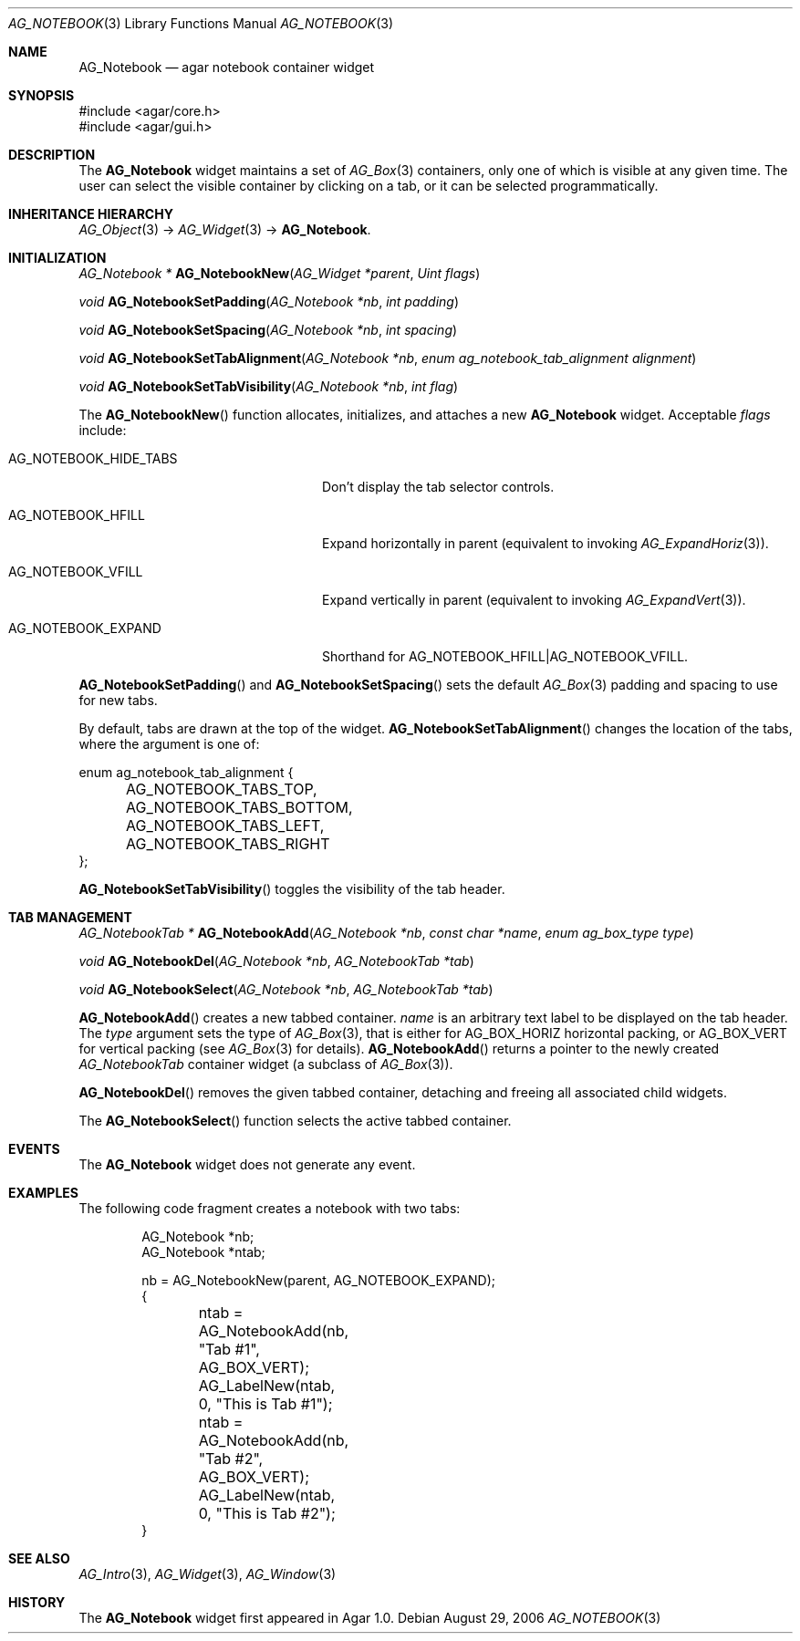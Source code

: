 .\" Copyright (c) 2006-2018 Julien Nadeau Carriere <vedge@csoft.net>
.\" All rights reserved.
.\"
.\" Redistribution and use in source and binary forms, with or without
.\" modification, are permitted provided that the following conditions
.\" are met:
.\" 1. Redistributions of source code must retain the above copyright
.\"    notice, this list of conditions and the following disclaimer.
.\" 2. Redistributions in binary form must reproduce the above copyright
.\"    notice, this list of conditions and the following disclaimer in the
.\"    documentation and/or other materials provided with the distribution.
.\" 
.\" THIS SOFTWARE IS PROVIDED BY THE AUTHOR ``AS IS'' AND ANY EXPRESS OR
.\" IMPLIED WARRANTIES, INCLUDING, BUT NOT LIMITED TO, THE IMPLIED
.\" WARRANTIES OF MERCHANTABILITY AND FITNESS FOR A PARTICULAR PURPOSE
.\" ARE DISCLAIMED. IN NO EVENT SHALL THE AUTHOR BE LIABLE FOR ANY DIRECT,
.\" INDIRECT, INCIDENTAL, SPECIAL, EXEMPLARY, OR CONSEQUENTIAL DAMAGES
.\" (INCLUDING BUT NOT LIMITED TO, PROCUREMENT OF SUBSTITUTE GOODS OR
.\" SERVICES; LOSS OF USE, DATA, OR PROFITS; OR BUSINESS INTERRUPTION)
.\" HOWEVER CAUSED AND ON ANY THEORY OF LIABILITY, WHETHER IN CONTRACT,
.\" STRICT LIABILITY, OR TORT (INCLUDING NEGLIGENCE OR OTHERWISE) ARISING
.\" IN ANY WAY OUT OF THE USE OF THIS SOFTWARE EVEN IF ADVISED OF THE
.\" POSSIBILITY OF SUCH DAMAGE.
.\"
.Dd August 29, 2006
.Dt AG_NOTEBOOK 3
.Os
.ds vT Agar API Reference
.ds oS Agar 1.0
.Sh NAME
.Nm AG_Notebook
.Nd agar notebook container widget
.Sh SYNOPSIS
.Bd -literal
#include <agar/core.h>
#include <agar/gui.h>
.Ed
.Sh DESCRIPTION
.\" IMAGE(http://libagar.org/widgets/AG_Notebook.png, "A notebook with 3 tabs")
The
.Nm
widget maintains a set of
.Xr AG_Box 3
containers, only one of which is visible at any given time.
The user can select the visible container by clicking on a tab, or it can
be selected programmatically.
.Sh INHERITANCE HIERARCHY
.Xr AG_Object 3 ->
.Xr AG_Widget 3 ->
.Nm .
.Sh INITIALIZATION
.nr nS 1
.Ft "AG_Notebook *"
.Fn AG_NotebookNew "AG_Widget *parent" "Uint flags"
.Pp
.Ft "void"
.Fn AG_NotebookSetPadding "AG_Notebook *nb" "int padding"
.Pp
.Ft "void"
.Fn AG_NotebookSetSpacing "AG_Notebook *nb" "int spacing"
.Pp
.Ft "void"
.Fn AG_NotebookSetTabAlignment "AG_Notebook *nb" "enum ag_notebook_tab_alignment alignment"
.Pp
.Ft "void"
.Fn AG_NotebookSetTabVisibility "AG_Notebook *nb" "int flag"
.Pp
.nr nS 0
The
.Fn AG_NotebookNew
function allocates, initializes, and attaches a new
.Nm
widget.
Acceptable
.Fa flags
include:
.Bl -tag -width "AG_NOTEBOOK_HIDE_TABS "
.It AG_NOTEBOOK_HIDE_TABS
Don't display the tab selector controls.
.It AG_NOTEBOOK_HFILL
Expand horizontally in parent (equivalent to invoking
.Xr AG_ExpandHoriz 3 ) .
.It AG_NOTEBOOK_VFILL
Expand vertically in parent (equivalent to invoking
.Xr AG_ExpandVert 3 ) .
.It AG_NOTEBOOK_EXPAND
Shorthand for
.Dv AG_NOTEBOOK_HFILL|AG_NOTEBOOK_VFILL .
.El
.Pp
.Fn AG_NotebookSetPadding
and
.Fn AG_NotebookSetSpacing
sets the default
.Xr AG_Box 3
padding and spacing to use for new tabs.
.Pp
By default, tabs are drawn at the top of the widget.
.Fn AG_NotebookSetTabAlignment
changes the location of the tabs, where the argument is one of:
.Bd -literal
enum ag_notebook_tab_alignment {
	AG_NOTEBOOK_TABS_TOP,
	AG_NOTEBOOK_TABS_BOTTOM,
	AG_NOTEBOOK_TABS_LEFT,
	AG_NOTEBOOK_TABS_RIGHT
};
.Ed
.Pp
.Fn AG_NotebookSetTabVisibility
toggles the visibility of the tab header.
.Sh TAB MANAGEMENT
.nr nS 1
.Ft "AG_NotebookTab *"
.Fn AG_NotebookAdd "AG_Notebook *nb" "const char *name" "enum ag_box_type type"
.Pp
.Ft "void"
.Fn AG_NotebookDel "AG_Notebook *nb" "AG_NotebookTab *tab"
.Pp
.Ft "void"
.Fn AG_NotebookSelect "AG_Notebook *nb" "AG_NotebookTab *tab"
.Pp
.nr nS 0
.Fn AG_NotebookAdd
creates a new tabbed container.
.Fa name
is an arbitrary text label to be displayed on the tab header.
The
.Fa type
argument sets the type of
.Xr AG_Box 3 ,
that is either for
.Dv AG_BOX_HORIZ
horizontal packing, or
.Dv AG_BOX_VERT
for vertical packing (see
.Xr AG_Box 3
for details).
.Fn AG_NotebookAdd
returns a pointer to the newly created
.Ft AG_NotebookTab
container widget (a subclass of
.Xr AG_Box 3 ) .
.Pp
.Fn AG_NotebookDel
removes the given tabbed container, detaching and freeing all associated
child widgets.
.Pp
The
.Fn AG_NotebookSelect
function selects the active tabbed container.
.Sh EVENTS
The
.Nm
widget does not generate any event.
.Sh EXAMPLES
The following code fragment creates a notebook with two tabs:
.Bd -literal -offset indent
AG_Notebook *nb;
AG_Notebook *ntab;

nb = AG_NotebookNew(parent, AG_NOTEBOOK_EXPAND);
{
	ntab = AG_NotebookAdd(nb, "Tab #1", AG_BOX_VERT);
	AG_LabelNew(ntab, 0, "This is Tab #1");

	ntab = AG_NotebookAdd(nb, "Tab #2", AG_BOX_VERT);
	AG_LabelNew(ntab, 0, "This is Tab #2");
}
.Ed
.Sh SEE ALSO
.Xr AG_Intro 3 ,
.Xr AG_Widget 3 ,
.Xr AG_Window 3
.Sh HISTORY
The
.Nm
widget first appeared in Agar 1.0.
